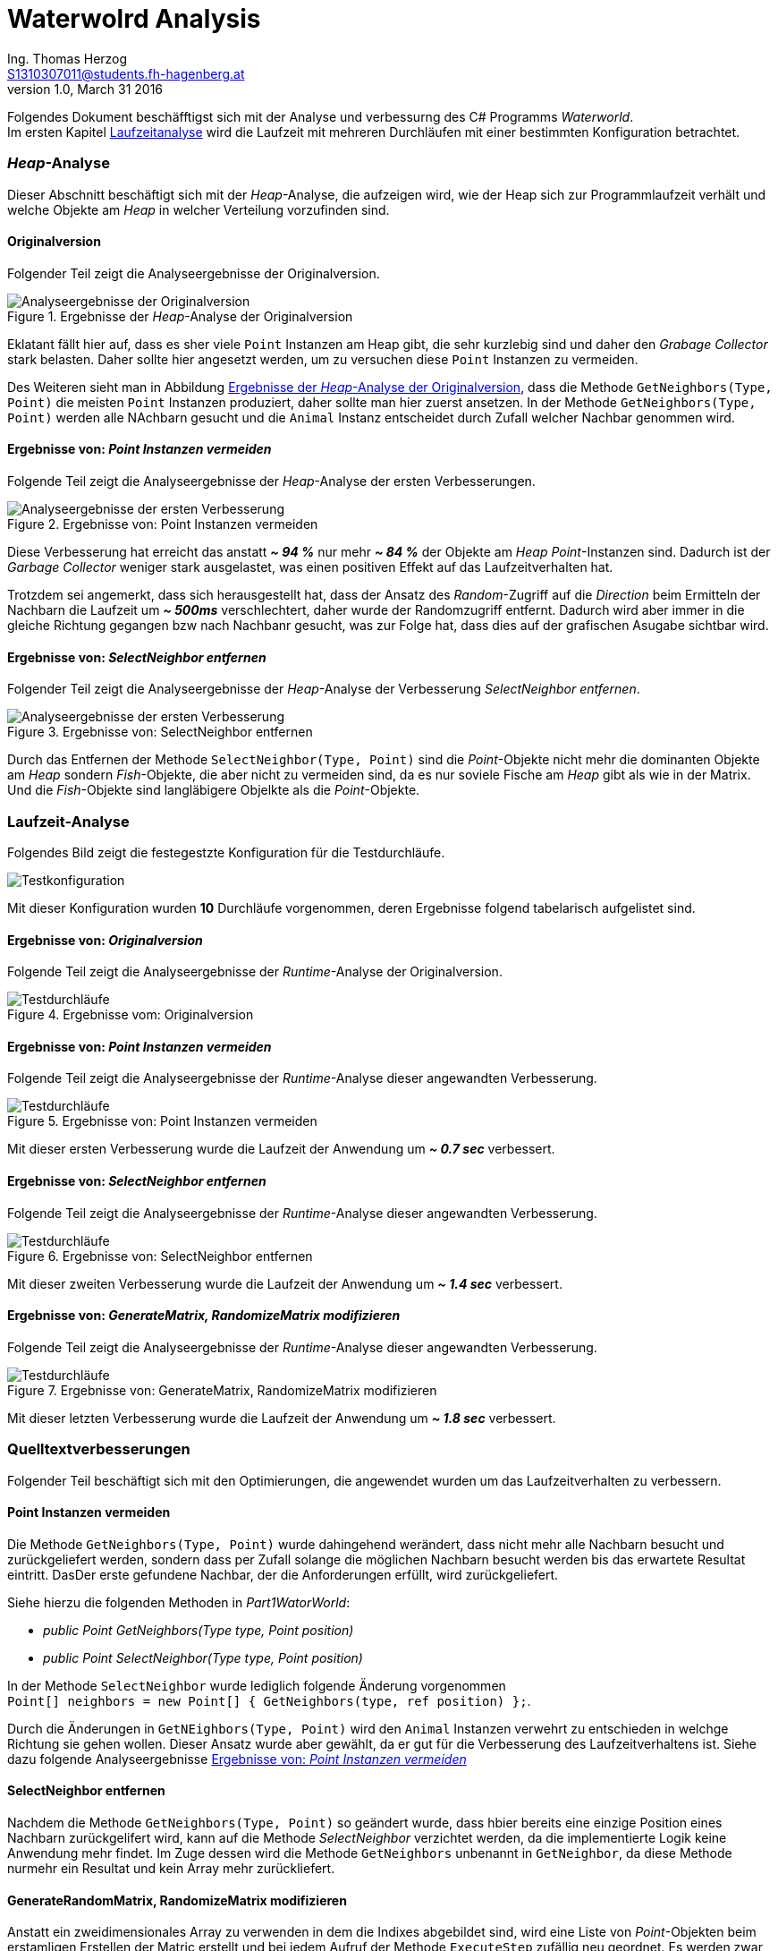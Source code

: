 Waterwolrd Analysis
===================
Ing. Thomas Herzog <S1310307011@students.fh-hagenberg.at>
v1.0, March 31 2016

Folgendes Dokument beschäfftigst sich mit der Analyse und verbessurng des C# Programms 'Waterworld'. +
Im ersten Kapitel xref:runtime-analysis[Laufzeitanalyse] wird die Laufzeit mit mehreren Durchläufen mit einer bestimmten Konfiguration betrachtet.

### 'Heap'-Analyse
Dieser Abschnitt beschäftigt sich mit der 'Heap'-Analyse, die aufzeigen wird, wie der Heap sich zur Programmlaufzeit verhält und welche Objekte am 'Heap' in welcher Verteilung vorzufinden sind. 

#### Originalversion
Folgender Teil zeigt die Analyseergebnisse der Originalversion.

[[original-analysis-heap]]
.Ergebnisse der 'Heap'-Analyse der Originalversion
image::./images/original-analysis-heap.JPG[alt="Analyseergebnisse der Originalversion"]

Eklatant fällt hier auf, dass es sher viele `Point` Instanzen am Heap gibt, die sehr kurzlebig sind und daher den 'Grabage Collector' stark belasten. Daher sollte hier angesetzt werden, um zu versuchen diese `Point` Instanzen zu vermeiden. + 

Des Weiteren sieht man in Abbildung <<original-analysis-heap>>, dass die Methode `GetNeighbors(Type, Point)` die meisten `Point` Instanzen produziert, daher sollte man hier zuerst ansetzen. In der Methode `GetNeighbors(Type, Point)` werden alle NAchbarn gesucht und die `Animal` Instanz entscheidet durch Zufall welcher Nachbar genommen wird.

[[part-1-analysis-heap]]
#### Ergebnisse von: 'Point Instanzen vermeiden'
Folgende Teil zeigt die Analyseergebnisse der 'Heap'-Analyse der ersten Verbesserungen.

.Ergebnisse von: Point Instanzen vermeiden
image::./images/part-1-analysis-heap.JPG[Analyseergebnisse der ersten Verbesserung]

Diese Verbesserung hat erreicht das anstatt *'~ 94 %'* nur mehr *'~ 84 %'* der Objekte am 'Heap' 'Point'-Instanzen sind. Dadurch ist der 'Garbage Collector' weniger stark ausgelastet, was einen positiven Effekt auf das Laufzeitverhalten hat. +

Trotzdem sei angemerkt, dass sich herausgestellt hat, dass der Ansatz des 'Random'-Zugriff auf die 'Direction' beim Ermitteln der Nachbarn die Laufzeit um *'~ 500ms'* verschlechtert, daher wurde der Randomzugriff entfernt. Dadurch wird aber immer in die gleiche Richtung gegangen bzw nach Nachbanr gesucht, was zur Folge hat, dass dies auf der grafischen Asugabe sichtbar wird. 

<<<
[[part-2-analysis-heap]]
#### Ergebnisse von: 'SelectNeighbor entfernen'
Folgender Teil zeigt die Analyseergebnisse der 'Heap'-Analyse der Verbesserung 'SelectNeighbor entfernen'.

.Ergebnisse von: SelectNeighbor entfernen
image::./images/part-2-analysis-heap.JPG[Analyseergebnisse der ersten Verbesserung]

Durch das Entfernen der Methode `SelectNeighbor(Type, Point)` sind die 'Point'-Objekte nicht mehr die dominanten Objekte am 'Heap' sondern 'Fish'-Objekte, die aber nicht zu vermeiden sind, da es nur soviele Fische am 'Heap' gibt als wie in der Matrix. Und die 'Fish'-Objekte sind langläbigere Objelkte als die 'Point'-Objekte.

<<<
[[runtime-analysis]]
### Laufzeit-Analyse
Folgendes Bild zeigt die festegestzte Konfiguration für die Testdurchläufe. + 

image::./images/test-settings.JPG[Testkonfiguration]
Mit dieser Konfiguration wurden *10* Durchläufe vorgenommen, deren Ergebnisse folgend tabelarisch aufgelistet sind.

[[original-analysis-runtime]]
#### Ergebnisse von: 'Originalversion'
Folgende Teil zeigt die Analyseergebnisse der 'Runtime'-Analyse der Originalversion.

.Ergebnisse vom: Originalversion
image::./images/original_run_10_times.JPG[Testdurchläufe]

[[part-1-analysis-runtime]]
#### Ergebnisse von: 'Point Instanzen vermeiden'
Folgende Teil zeigt die Analyseergebnisse der 'Runtime'-Analyse dieser angewandten Verbesserung.

.Ergebnisse von: Point Instanzen vermeiden
image::./images/part_1_run_10_times.JPG[Testdurchläufe]

Mit dieser ersten Verbesserung wurde die Laufzeit der Anwendung um *'~ 0.7 sec'* verbessert.

<<<
[[part-2-analysis-runtime]]
#### Ergebnisse von: 'SelectNeighbor entfernen'
Folgende Teil zeigt die Analyseergebnisse der 'Runtime'-Analyse dieser angewandten Verbesserung.

.Ergebnisse von: SelectNeighbor entfernen
image::./images/part_2_run_10_times.JPG[Testdurchläufe]

Mit dieser zweiten Verbesserung wurde die Laufzeit der Anwendung um *'~ 1.4 sec'* verbessert.

<<<
[[part-3-analysis-runtime]]
#### Ergebnisse von: 'GenerateMatrix, RandomizeMatrix modifizieren'
Folgende Teil zeigt die Analyseergebnisse der 'Runtime'-Analyse dieser angewandten Verbesserung.

.Ergebnisse von: GenerateMatrix, RandomizeMatrix modifizieren
image::./images/part_3_run_10_times.JPG[Testdurchläufe]

Mit dieser letzten Verbesserung wurde die Laufzeit der Anwendung um *'~ 1.8 sec'* verbessert.

<<<
### Quelltextverbesserungen 
Folgender Teil beschäftigt sich mit den Optimierungen, die angewendet wurden um das Laufzeitverhalten zu verbessern.

#### Point Instanzen vermeiden
Die Methode `GetNeighbors(Type, Point)` wurde dahingehend werändert, dass nicht mehr alle Nachbarn besucht und zurückgeliefert werden, sondern dass per Zufall solange die möglichen Nachbarn besucht werden bis das erwartete Resultat eintritt. DasDer erste gefundene Nachbar, der die Anforderungen erfüllt, wird zurückgeliefert. +

Siehe hierzu die folgenden Methoden in 'Part1WatorWorld':

* 'public Point GetNeighbors(Type type, Point position)'
* 'public Point SelectNeighbor(Type type, Point position)'

In der Methode `SelectNeighbor` wurde lediglich folgende Änderung vorgenommen + 
`Point[] neighbors = new Point[] { GetNeighbors(type, ref position) };`. +

Durch die Änderungen in `GetNEighbors(Type, Point)` wird den `Animal` Instanzen verwehrt zu entschieden in welchge Richtung sie gehen wollen. Dieser Ansatz wurde aber gewählt, da er gut für die Verbesserung des Laufzeitverhaltens ist. Siehe dazu folgende Analyseergebnisse <<part-1-analysis-heap>>

#### SelectNeighbor entfernen
Nachdem die Methode `GetNeighbors(Type, Point)` so geändert wurde, dass hbier bereits eine einzige Position eines Nachbarn zurückgelifert wird, kann auf die Methode 'SelectNeighbor' verzichtet werden, da die implementierte Logik keine Anwendung mehr findet. Im Zuge dessen wird die Methode `GetNeighbors` unbenannt in `GetNeighbor`, da diese Methode nurmehr ein Resultat und kein Array mehr zurückliefert.

#### GenerateRandomMatrix, RandomizeMatrix modifizieren
Anstatt ein zweidimensionales Array zu verwenden in dem die Indixes abgebildet sind, wird eine Liste von 'Point'-Objekten beim erstamligen Erstellen der Matric erstellt und bei jedem Aufruf der Methode `ExecuteStep` zufällig neu geordnet. Es werden zwar alle Positionen auf der Matrix über 'Point'-Objekte abgebildet, aber diese 'Point'-Objekte bleiben über die Laufzeit erhalten und werden daher vom 'Garbage Collector' nicht beachtet, da immer eine Referenz auf diese Objekte besteht. Das zufällige Besuchen der Positionen bleibt gewährleistet. Des Weiteren werden alle 'Animal'-Objekte, die als in der MEthode `ExecuteStep` als 'Moved' markiert wurden in einer Liste gespeichert und nachdem alle Positionen besucht wurden 'commited'. Dadurch wird ein weiteres Iterieren über alle Positionen vermieden.

Siehe dazu die folgenden Methoden in der Klasse 'Part3WatorWorld':

* `ExecuteStep`
* `ShuffelPoints` (Ersetzt RandomizeMatrix)
